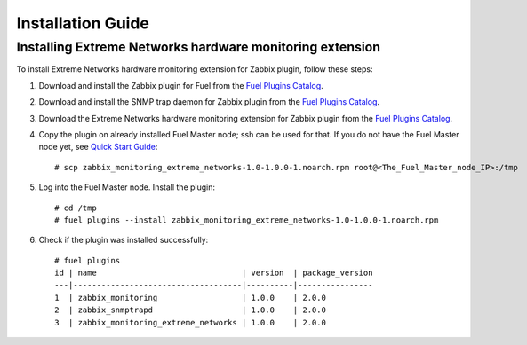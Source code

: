 ==================
Installation Guide
==================

Installing Extreme Networks hardware monitoring extension
=========================================================

To install Extreme Networks hardware monitoring extension for Zabbix plugin,
follow these steps:

1. Download and install the Zabbix plugin for Fuel from the
   `Fuel Plugins Catalog <https://www.mirantis.com/products/
   openstack-drivers-and-plugins/fuel-plugins/>`_.
2. Download and install the SNMP trap daemon for Zabbix plugin from the
   `Fuel Plugins Catalog <https://www.mirantis.com/products/
   openstack-drivers-and-plugins/fuel-plugins/>`_.
3. Download the Extreme Networks hardware monitoring extension for Zabbix
   plugin from the `Fuel Plugins Catalog <https://www.mirantis.com/products/
   openstack-drivers-and-plugins/fuel-plugins/>`_.
4. Copy the plugin on already installed Fuel Master node; ssh can be used for
   that. If you do not have the Fuel Master node yet, see `Quick Start Guide
   <https://software.mirantis.com/quick-start/>`_::

    # scp zabbix_monitoring_extreme_networks-1.0-1.0.0-1.noarch.rpm root@<The_Fuel_Master_node_IP>:/tmp

5. Log into the Fuel Master node. Install the plugin::

    # cd /tmp
    # fuel plugins --install zabbix_monitoring_extreme_networks-1.0-1.0.0-1.noarch.rpm

6. Check if the plugin was installed successfully::

    # fuel plugins
    id | name                               | version  | package_version
    ---|------------------------------------|----------|----------------
    1  | zabbix_monitoring                  | 1.0.0    | 2.0.0
    2  | zabbix_snmptrapd                   | 1.0.0    | 2.0.0
    3  | zabbix_monitoring_extreme_networks | 1.0.0    | 2.0.0

